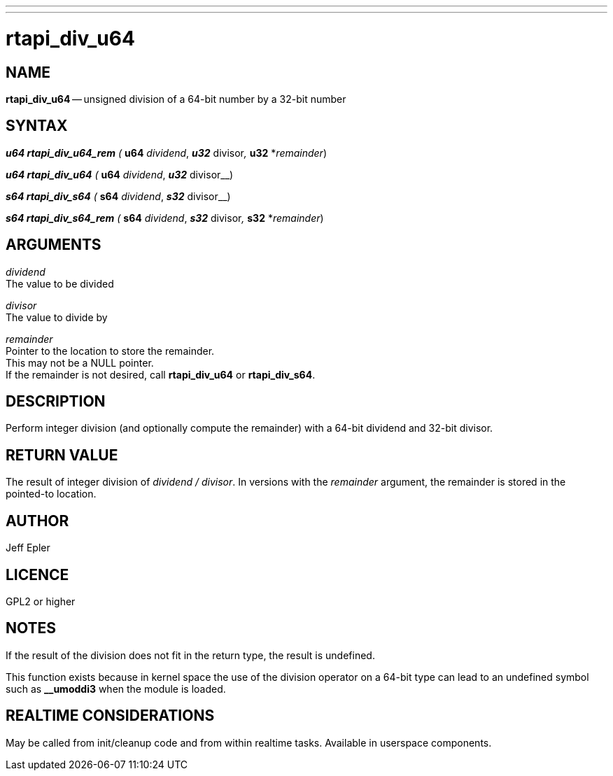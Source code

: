 ---
---
:skip-front-matter:

= rtapi_div_u64

:manmanual: HAL Components
:mansource: ../man/man3/rtapi_div_u64.asciidoc
:man version : 


== NAME

**rtapi_div_u64** -- unsigned division of a 64-bit number by a 32-bit number



== SYNTAX
**__u64 rtapi_div_u64_rem** ( **__u64** __dividend__, **__u32** __divisor__, **__u32** *__remainder__)

**__u64 rtapi_div_u64** ( **__u64** __dividend__, **__u32** __divisor__)

**__s64 rtapi_div_s64** ( **__s64** __dividend__, **__s32** __divisor__)

**__s64 rtapi_div_s64_rem** ( **__s64** __dividend__, **__s32** __divisor__, **__s32** *__remainder__)



== ARGUMENTS
__dividend__ +
The value to be divided

__divisor__ +
The value to divide by

__remainder__ +
Pointer to the location to store the remainder.  +
This may not be a NULL
pointer.  +
If the remainder is not desired, call **rtapi_div_u64** or
**rtapi_div_s64**.



== DESCRIPTION
Perform integer division (and optionally compute the remainder) with a 64-bit dividend and 32-bit divisor.



== RETURN VALUE
The result of integer division of __dividend / divisor__.  In versions with the __remainder__ argument, the remainder is stored in the pointed-to location.

== AUTHOR
Jeff Epler

== LICENCE
GPL2 or higher

== NOTES
If the result of the division does not fit in the return type, the result is
undefined.

This function exists because in kernel space the use of the division operator
on a 64-bit type can lead to an undefined symbol such as **__umoddi3** when the
module is loaded.



== REALTIME CONSIDERATIONS
May be called from init/cleanup code and from within realtime tasks.
Available in userspace components.
